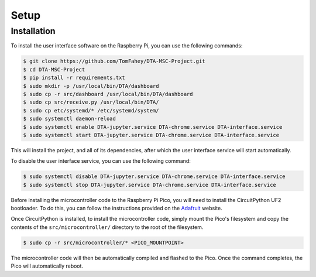 Setup
=====

.. _installation:

Installation
------------

To install the user interface software on the Raspberry Pi, you can use the 
following commands:

.. code-block:: console

   $ git clone https://github.com/TomFahey/DTA-MSC-Project.git
   $ cd DTA-MSC-Project
   $ pip install -r requirements.txt
   $ sudo mkdir -p /usr/local/bin/DTA/dashboard
   $ sudo cp -r src/dashboard /usr/local/bin/DTA/dashboard
   $ sudo cp src/receive.py /usr/local/bin/DTA/
   $ sudo cp etc/systemd/* /etc/systemd/system/
   $ sudo systemctl daemon-reload
   $ sudo systemctl enable DTA-jupyter.service DTA-chrome.service DTA-interface.service
   $ sudo systemctl start DTA-jupyter.service DTA-chrome.service DTA-interface.service

This will install the project, and all of its dependencies, after which the 
user interface service will start automatically.

To disable the user interface service, you can use the following command:

.. code-block:: console

   $ sudo systemctl disable DTA-jupyter.service DTA-chrome.service DTA-interface.service
   $ sudo systemctl stop DTA-jupyter.service DTA-chrome.service DTA-interface.service

Before installing the microcontroller code to the Raspberry Pi Pico, you will need to
install the CircuitPython UF2 bootloader. To do this, you can follow the instructions
provided on the `Adafruit <https://learn.adafruit.com/getting-started-with-raspberry-pi-pico-circuitpython/circuitpython>`_
website.

Once CircuitPython is installed, to install the microcontroller code, simply mount the Pico's filesystem
and copy the contents of the ``src/microcontroller/`` directory to the root of the filesystem.

.. code-block:: console

   $ sudo cp -r src/microcontroller/* <PICO_MOUNTPOINT>

The microcontroller code will then be automatically compiled and flashed to the Pico. Once the
command completes, the Pico will automatically reboot.
